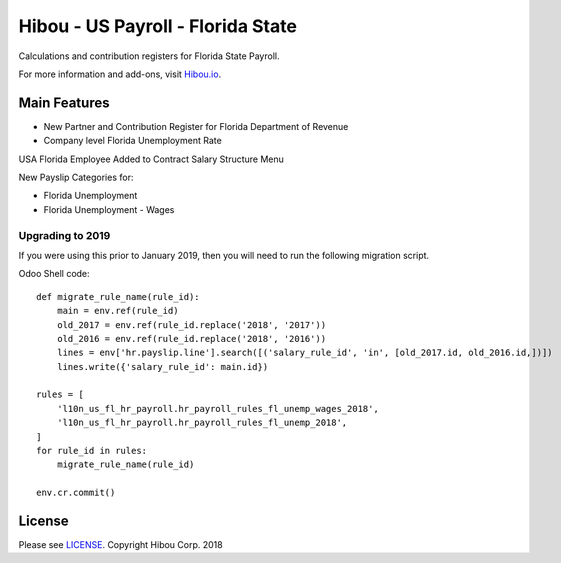 **********************************
Hibou - US Payroll - Florida State
**********************************

Calculations and contribution registers for Florida State Payroll.

For more information and add-ons, visit `Hibou.io <https://hibou.io/>`_.

=============
Main Features
=============

* New Partner and Contribution Register for Florida Department of Revenue
* Company level Florida Unemployment Rate

.. image:: https://user-images.githubusercontent.com/15882954/41440232-a2ca8cb0-6fe2-11e8-9640-0bfd61ae6108.png
    :alt: 'Employee Contract Detail'
    :width: 988
    :align: left

USA Florida Employee Added to Contract Salary Structure Menu

.. image:: https://user-images.githubusercontent.com/15882954/41440247-b7b42744-6fe2-11e8-8ffb-d259eb893646.png
    :alt: 'Computed Pay Slip Detail'
    :width: 988
    :align: left

New Payslip Categories for:

* Florida Unemployment
* Florida Unemployment - Wages

Upgrading to 2019
==========================

If you were using this prior to January 2019, then you will need to run the following
migration script.

Odoo Shell code::

    def migrate_rule_name(rule_id):
        main = env.ref(rule_id)
        old_2017 = env.ref(rule_id.replace('2018', '2017'))
        old_2016 = env.ref(rule_id.replace('2018', '2016'))
        lines = env['hr.payslip.line'].search([('salary_rule_id', 'in', [old_2017.id, old_2016.id,])])
        lines.write({'salary_rule_id': main.id})

    rules = [
        'l10n_us_fl_hr_payroll.hr_payroll_rules_fl_unemp_wages_2018',
        'l10n_us_fl_hr_payroll.hr_payroll_rules_fl_unemp_2018',
    ]
    for rule_id in rules:
        migrate_rule_name(rule_id)

    env.cr.commit()



=======
License
=======
Please see `LICENSE <https://github.com/hibou-io/hibou-odoo-suite/blob/master/LICENSE>`_.
Copyright Hibou Corp. 2018
